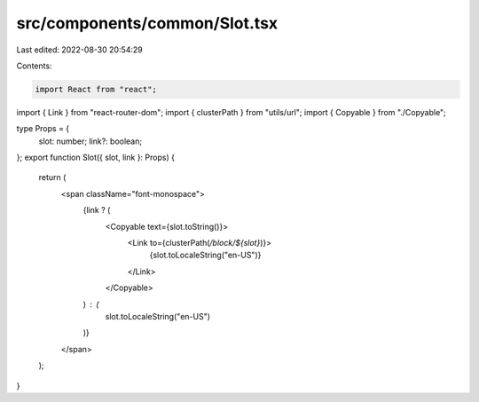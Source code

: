 src/components/common/Slot.tsx
==============================

Last edited: 2022-08-30 20:54:29

Contents:

.. code-block:: tsx

    import React from "react";
import { Link } from "react-router-dom";
import { clusterPath } from "utils/url";
import { Copyable } from "./Copyable";

type Props = {
  slot: number;
  link?: boolean;
};
export function Slot({ slot, link }: Props) {
  return (
    <span className="font-monospace">
      {link ? (
        <Copyable text={slot.toString()}>
          <Link to={clusterPath(`/block/${slot}`)}>
            {slot.toLocaleString("en-US")}
          </Link>
        </Copyable>
      ) : (
        slot.toLocaleString("en-US")
      )}
    </span>
  );
}


